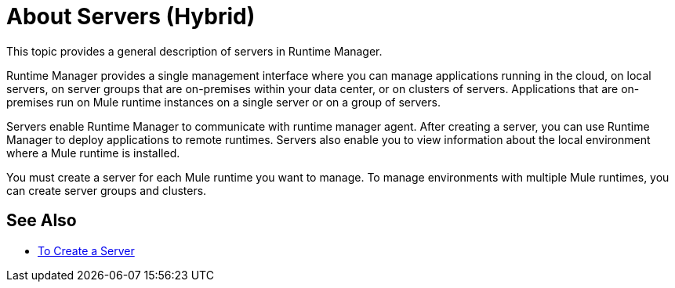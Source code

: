 = About Servers (Hybrid)

This topic provides a general description of servers in Runtime Manager.

Runtime Manager provides a single management interface where you can manage applications running in the cloud, on local servers, on server groups that are on-premises within your data center, or on clusters of servers. Applications that are on-premises run on Mule runtime instances on a single server or on a group of servers.

Servers enable Runtime Manager to communicate with runtime manager agent. After creating a server, you can use Runtime Manager to deploy applications to remote runtimes. Servers also enable you to view information about the local environment where a Mule runtime is installed.

You must create a server for each Mule runtime you want to manage. To manage environments with multiple Mule runtimes, you can create server groups and clusters.

== See Also

* link:/runtime-manager/servers-create[To Create a Server]
